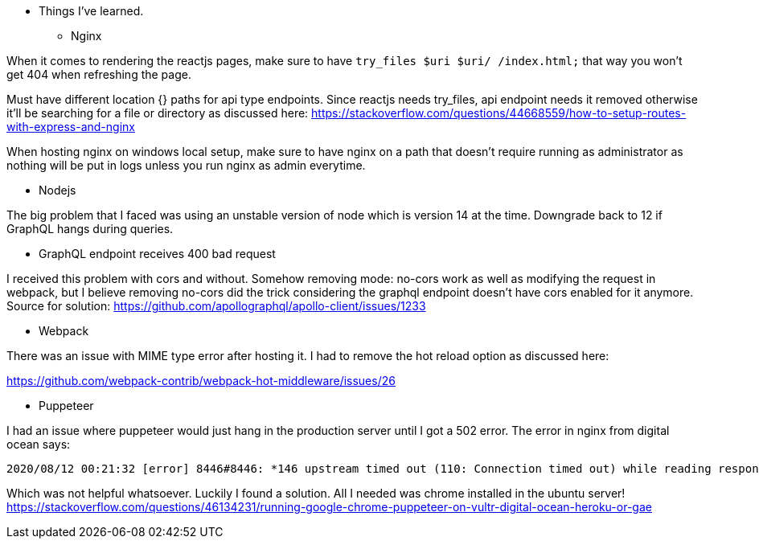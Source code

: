 * Things I've learned. 

** Nginx 

When it comes to rendering the reactjs pages, make sure to have `try_files $uri $uri/ /index.html;` that way you won't get 404 when refreshing the page. 

Must have different location {} paths for api type endpoints. Since reactjs needs try_files, api endpoint needs it removed otherwise it'll be searching for a file or directory as discussed here: https://stackoverflow.com/questions/44668559/how-to-setup-routes-with-express-and-nginx

When hosting nginx on windows local setup, make sure to have nginx on a path that doesn't require running as administrator as nothing will be put in logs unless you run nginx as admin everytime. 

** Nodejs 

The big problem that I faced was using an unstable version of node which is version 14 at the time. Downgrade back to 12 if GraphQL hangs during queries. 

** GraphQL endpoint receives 400 bad request 

I received this problem with cors and without. Somehow removing mode: no-cors work as well as modifying the request in webpack, but I believe removing no-cors did the trick considering the graphql endpoint doesn't have cors enabled for it anymore. 
Source for solution: https://github.com/apollographql/apollo-client/issues/1233


** Webpack 

There was an issue with MIME type error after hosting it. I had to remove the hot reload option as discussed here:

https://github.com/webpack-contrib/webpack-hot-middleware/issues/26

** Puppeteer 

I had an issue where puppeteer would just hang in the production server until I got a 502 error. 
The error in nginx from digital ocean says: 
```
2020/08/12 00:21:32 [error] 8446#8446: *146 upstream timed out (110: Connection timed out) while reading response header from upstream, client: myip, server: 138.197.229.105, request: "GET /api/1/puppeteer/?url=https://www.google.com HTTP/1.1", upstream: "http://127.0.0.1:8080/api/1/puppeteer/?url=https://www.google.com", host: "138.197.229.105"
```

Which was not helpful whatsoever. Luckily I found a solution. All I needed was chrome installed in the ubuntu server! 
https://stackoverflow.com/questions/46134231/running-google-chrome-puppeteer-on-vultr-digital-ocean-heroku-or-gae